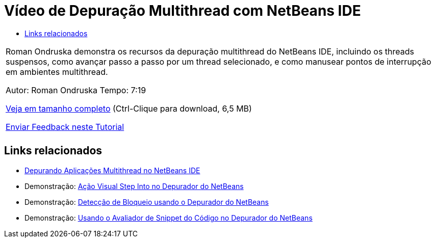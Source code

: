 // 
//     Licensed to the Apache Software Foundation (ASF) under one
//     or more contributor license agreements.  See the NOTICE file
//     distributed with this work for additional information
//     regarding copyright ownership.  The ASF licenses this file
//     to you under the Apache License, Version 2.0 (the
//     "License"); you may not use this file except in compliance
//     with the License.  You may obtain a copy of the License at
// 
//       http://www.apache.org/licenses/LICENSE-2.0
// 
//     Unless required by applicable law or agreed to in writing,
//     software distributed under the License is distributed on an
//     "AS IS" BASIS, WITHOUT WARRANTIES OR CONDITIONS OF ANY
//     KIND, either express or implied.  See the License for the
//     specific language governing permissions and limitations
//     under the License.
//

= Vídeo de Depuração Multithread com NetBeans IDE
:jbake-type: tutorial
:jbake-tags: tutorials 
:markup-in-source: verbatim,quotes,macros
:jbake-status: published
:icons: font
:syntax: true
:source-highlighter: pygments
:toc: left
:toc-title:
:description: Vídeo de Depuração Multithread com NetBeans IDE - Apache NetBeans
:keywords: Apache NetBeans, Tutorials, Vídeo de Depuração Multithread com NetBeans IDE

|===
|Roman Ondruska demonstra os recursos da depuração multithread do NetBeans IDE, incluindo os threads suspensos, como avançar passo a passo por um thread selecionado, e como manusear pontos de interrupção em ambientes multithread.

Autor: Roman Ondruska
Tempo: 7:19

link:http://bits.netbeans.org/media/netbeans-multithreaded-debugging.mp4[+Veja em tamanho completo+] (Ctrl-Clique para download, 6,5 MB)


link:/about/contact_form.html?to=3&subject=Feedback:%20Multithreaded%20Debugging%20With%20the%20NetBeans%20IDE[+Enviar Feedback neste Tutorial+]
 |       
|===


== Links relacionados

* link:debug-multithreaded.html[+Depurando Aplicações Multithread no NetBeans IDE+]
* Demonstração: link:debug-stepinto-screencast.html[+Ação Visual Step Into no Depurador do NetBeans+]
* Demonstração: link:debug-deadlock-screencast.html[+Detecção de Bloqueio usando o Depurador do NetBeans+]
* Demonstração: link:debug-evaluator-screencast.html[+Usando o Avaliador de Snippet do Código no Depurador do NetBeans+]
